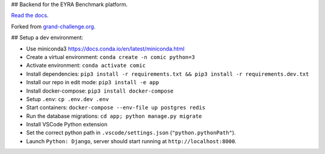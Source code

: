 ## Backend for the EYRA Benchmark platform.

.. image:: https://travis-ci.org/EYRA-Benchmark/comic.svg?branch=master
  :target: https://travis-ci.org/EYRA-Benchmark/comic
    

.. image:: https://readthedocs.org/projects/eyra/badge/?version=latest
  :target: https://eyra.readthedocs.io/en/latest/?badge=latest
  :alt: Documentation Status
  
  
.. image:: https://sonarcloud.io/api/project_badges/measure?project=EYRA-Benchmark_comic&metric=coverage
  :target: https://sonarcloud.io/component_measures?id=EYRA-Benchmark_comic&metric=coverage


.. image:: https://sonarcloud.io/api/project_badges/measure?project=EYRA-Benchmark_comic&metric=alert_status
  :target: https://sonarcloud.io/component_measures?id=EYRA-Benchmark_comic
  
  
.. image:: https://sonarcloud.io/api/project_badges/measure?project=EYRA-Benchmark_comic&metric=security_rating
  :target: https://sonarcloud.io/component_measures?id=EYRA-Benchmark_comic
  
  
.. image:: https://sonarcloud.io/api/project_badges/measure?project=EYRA-Benchmark_comic&metric=sqale_rating
  :target: https://sonarcloud.io/component_measures?id=EYRA-Benchmark_comic


.. image:: https://pyup.io/repos/github/EYRA-Benchmark/comic/shield.svg
  :target: https://pyup.io/repos/github/EYRA-Benchmark/comic/
  :alt: Updates
  
  
`Read the docs <https://eyra.readthedocs.io>`_.

Forked from `grand-challenge.org <https://github.com/comic/grand-challenge.org/>`_.

## Setup a dev environment:

- Use miniconda3 https://docs.conda.io/en/latest/miniconda.html
- Create a virtual environment: ``conda create -n comic python=3``
- Activate environment: ``conda activate comic``
- Install dependencies: ``pip3 install -r requirements.txt && pip3 install -r requirements.dev.txt``
- Install our repo in edit mode: ``pip3 install -e app``
- Install docker-compose: ``pip3 install docker-compose``
- Setup ``.env``: ``cp .env.dev .env``
- Start containers: ``docker-compose --env-file up postgres redis``
- Run the database migrations: ``cd app; python manage.py migrate``

- Install VSCode Python extension
- Set the correct python path in ``.vscode/settings.json`` (``"python.pythonPath"``).
- Launch ``Python: Django``, server should start running at ``http://localhost:8000``.


